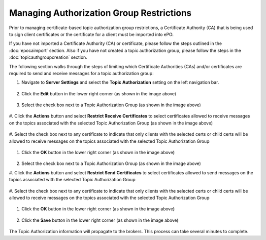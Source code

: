 Managing Authorization Group Restrictions
===============================================

Prior to managing certificate-based topic authorization group restrictions, a Certificate Authority (CA) that is being
used to sign client certificates or the certificate for a client must be imported into ePO.

If you have not imported a Certificate Authority (CA) or certificate, please follow the steps outlined in
the :doc:`epocaimport` section. Also if you have not created a topic authorization group, please follow the steps in
the :doc:`topicauthgroupcreation` section.

The following section walks through the steps of limiting which Certificate Authorities (CAs) and/or certificates are
required to send and receive messages for a topic authorization group::


1. Navigate to **Server Settings** and select the **Topic Authorization** setting on the left navigation bar.

    .. image:: addcertbasedauth1.png

#. Click the **Edit** button in the lower right corner (as shown in the image above)

    .. image:: addcertbasedauth2.png

#. Select the check box next to a Topic Authorization Group (as shown in the image above)

    .. image:: addcertbasedauth3.png

#. Click the **Actions** button and select **Restrict Receive Certificates** to select certificates allowed to receive
messages on the topics associated with the selected Topic Authorization Group  (as shown in the image above)

    .. image:: addcertbasedauth4.png

#. Select the check box next to any certificate to indicate that only clients with the selected certs or child certs
will be allowed to receive messages on the topics associated with the selected Topic Authorization Group

    .. image:: addcertbasedauth5.png

#. Click the **OK** button in the lower right corner (as shown in the image above)

    .. image:: addcertbasedauth6.png

#. Select the check box next to a Topic Authorization Group (as shown in the image above)

#. Click the **Actions** button and select **Restrict Send Certificates** to select certificates allowed to send
messages on the topics associated with the selected Topic Authorization Group

    .. image:: addcertbasedauth7.png

#. Select the check box next to any certificate to indicate that only clients with the selected certs or child certs
will be allowed to receive messages on the topics associated with the selected Topic Authorization Group

    .. image:: addcertbasedauth8.png

#. Click the **OK** button in the lower right corner (as shown in the image above)

    .. image:: addcertbasedauth9.png

#. Click the **Save** button in the lower right corner (as shown in the image above)

    .. image:: addcertbasedauth10.png

The Topic Authorization information will propagate to the brokers. This process can take several minutes
to complete.